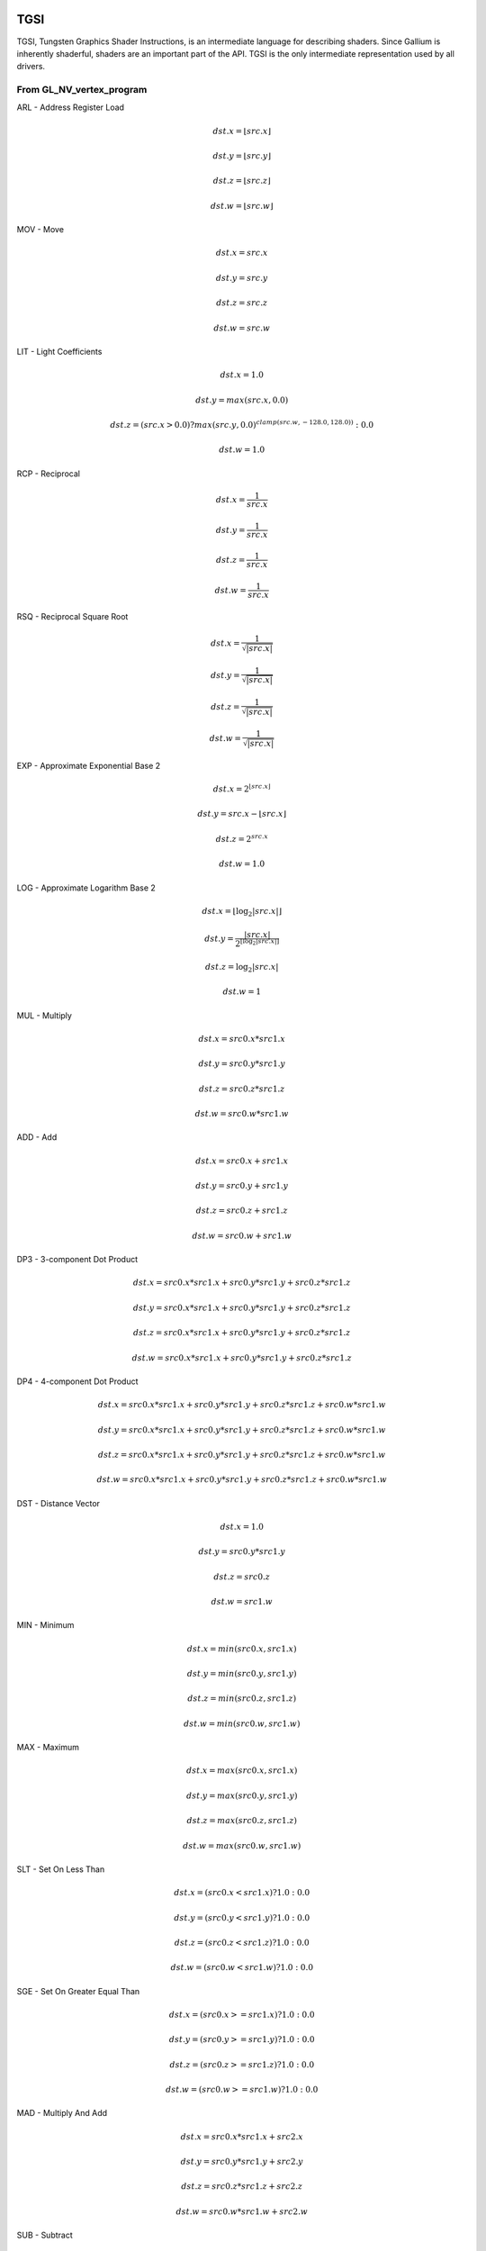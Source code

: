 TGSI
====

TGSI, Tungsten Graphics Shader Instructions, is an intermediate language
for describing shaders. Since Gallium is inherently shaderful, shaders are
an important part of the API. TGSI is the only intermediate representation
used by all drivers.

From GL_NV_vertex_program
-------------------------


ARL - Address Register Load

.. math::

  dst.x = \lfloor src.x\rfloor

  dst.y = \lfloor src.y\rfloor

  dst.z = \lfloor src.z\rfloor

  dst.w = \lfloor src.w\rfloor


MOV - Move

.. math::

  dst.x = src.x

  dst.y = src.y

  dst.z = src.z

  dst.w = src.w


LIT - Light Coefficients

.. math::

  dst.x = 1.0

  dst.y = max(src.x, 0.0)

  dst.z = (src.x > 0.0) ? max(src.y, 0.0)^{clamp(src.w, -128.0, 128.0))} : 0.0

  dst.w = 1.0


RCP - Reciprocal

.. math::

  dst.x = \frac{1}{src.x}

  dst.y = \frac{1}{src.x}

  dst.z = \frac{1}{src.x}

  dst.w = \frac{1}{src.x}


RSQ - Reciprocal Square Root

.. math::

  dst.x = \frac{1}{\sqrt{|src.x|}}

  dst.y = \frac{1}{\sqrt{|src.x|}}

  dst.z = \frac{1}{\sqrt{|src.x|}}

  dst.w = \frac{1}{\sqrt{|src.x|}}


EXP - Approximate Exponential Base 2

.. math::

  dst.x = 2^{\lfloor src.x\rfloor}

  dst.y = src.x - \lfloor src.x\rfloor

  dst.z = 2^{src.x}

  dst.w = 1.0


LOG - Approximate Logarithm Base 2

.. math::

  dst.x = \lfloor\log_2{|src.x|}\rfloor

  dst.y = \frac{|src.x|}{2^{\lfloor\log_2{|src.x|}\rfloor}}

  dst.z = \log_2{|src.x|}

  dst.w = 1


MUL - Multiply

.. math::

  dst.x = src0.x * src1.x

  dst.y = src0.y * src1.y

  dst.z = src0.z * src1.z

  dst.w = src0.w * src1.w


ADD - Add

.. math::

  dst.x = src0.x + src1.x

  dst.y = src0.y + src1.y

  dst.z = src0.z + src1.z

  dst.w = src0.w + src1.w


DP3 - 3-component Dot Product

.. math::

  dst.x = src0.x * src1.x + src0.y * src1.y + src0.z * src1.z

  dst.y = src0.x * src1.x + src0.y * src1.y + src0.z * src1.z

  dst.z = src0.x * src1.x + src0.y * src1.y + src0.z * src1.z

  dst.w = src0.x * src1.x + src0.y * src1.y + src0.z * src1.z


DP4 - 4-component Dot Product

.. math::

  dst.x = src0.x * src1.x + src0.y * src1.y + src0.z * src1.z + src0.w * src1.w

  dst.y = src0.x * src1.x + src0.y * src1.y + src0.z * src1.z + src0.w * src1.w

  dst.z = src0.x * src1.x + src0.y * src1.y + src0.z * src1.z + src0.w * src1.w

  dst.w = src0.x * src1.x + src0.y * src1.y + src0.z * src1.z + src0.w * src1.w


DST - Distance Vector

.. math::

  dst.x = 1.0

  dst.y = src0.y * src1.y

  dst.z = src0.z

  dst.w = src1.w


MIN - Minimum

.. math::

  dst.x = min(src0.x, src1.x)

  dst.y = min(src0.y, src1.y)

  dst.z = min(src0.z, src1.z)

  dst.w = min(src0.w, src1.w)


MAX - Maximum

.. math::

  dst.x = max(src0.x, src1.x)

  dst.y = max(src0.y, src1.y)

  dst.z = max(src0.z, src1.z)

  dst.w = max(src0.w, src1.w)


SLT - Set On Less Than

.. math::

  dst.x = (src0.x < src1.x) ? 1.0 : 0.0

  dst.y = (src0.y < src1.y) ? 1.0 : 0.0

  dst.z = (src0.z < src1.z) ? 1.0 : 0.0

  dst.w = (src0.w < src1.w) ? 1.0 : 0.0


SGE - Set On Greater Equal Than

.. math::

  dst.x = (src0.x >= src1.x) ? 1.0 : 0.0

  dst.y = (src0.y >= src1.y) ? 1.0 : 0.0

  dst.z = (src0.z >= src1.z) ? 1.0 : 0.0

  dst.w = (src0.w >= src1.w) ? 1.0 : 0.0


MAD - Multiply And Add

.. math::

  dst.x = src0.x * src1.x + src2.x

  dst.y = src0.y * src1.y + src2.y

  dst.z = src0.z * src1.z + src2.z

  dst.w = src0.w * src1.w + src2.w


SUB - Subtract

.. math::

  dst.x = src0.x - src1.x

  dst.y = src0.y - src1.y

  dst.z = src0.z - src1.z

  dst.w = src0.w - src1.w


LRP - Linear Interpolate

.. math::

  dst.x = src0.x * (src1.x - src2.x) + src2.x

  dst.y = src0.y * (src1.y - src2.y) + src2.y

  dst.z = src0.z * (src1.z - src2.z) + src2.z

  dst.w = src0.w * (src1.w - src2.w) + src2.w


CND - Condition

.. math::

  dst.x = (src2.x > 0.5) ? src0.x : src1.x

  dst.y = (src2.y > 0.5) ? src0.y : src1.y

  dst.z = (src2.z > 0.5) ? src0.z : src1.z

  dst.w = (src2.w > 0.5) ? src0.w : src1.w


DP2A - 2-component Dot Product And Add

.. math::

  dst.x = src0.x * src1.x + src0.y * src1.y + src2.x

  dst.y = src0.x * src1.x + src0.y * src1.y + src2.x

  dst.z = src0.x * src1.x + src0.y * src1.y + src2.x

  dst.w = src0.x * src1.x + src0.y * src1.y + src2.x


FRAC - Fraction

.. math::

  dst.x = src.x - \lfloor src.x\rfloor

  dst.y = src.y - \lfloor src.y\rfloor

  dst.z = src.z - \lfloor src.z\rfloor

  dst.w = src.w - \lfloor src.w\rfloor


CLAMP - Clamp

.. math::

  dst.x = clamp(src0.x, src1.x, src2.x)
  dst.y = clamp(src0.y, src1.y, src2.y)
  dst.z = clamp(src0.z, src1.z, src2.z)
  dst.w = clamp(src0.w, src1.w, src2.w)


FLR - Floor

This is identical to ARL.

.. math::

  dst.x = \lfloor src.x\rfloor

  dst.y = \lfloor src.y\rfloor

  dst.z = \lfloor src.z\rfloor

  dst.w = \lfloor src.w\rfloor


1.3.9  ROUND - Round

.. math::

  dst.x = round(src.x)
  dst.y = round(src.y)
  dst.z = round(src.z)
  dst.w = round(src.w)


EX2 - Exponential Base 2

.. math::

  dst.x = 2^{src.x}

  dst.y = 2^{src.x}

  dst.z = 2^{src.x}

  dst.w = 2^{src.x}


LG2 - Logarithm Base 2

.. math::

  dst.x = \log_2{src.x}

  dst.y = \log_2{src.x}

  dst.z = \log_2{src.x}

  dst.w = \log_2{src.x}


POW - Power

.. math::

  dst.x = src0.x^{src1.x}

  dst.y = src0.x^{src1.x}

  dst.z = src0.x^{src1.x}

  dst.w = src0.x^{src1.x}

1.3.15  XPD - Cross Product

.. math::

  dst.x = src0.y * src1.z - src1.y * src0.z
  dst.y = src0.z * src1.x - src1.z * src0.x
  dst.z = src0.x * src1.y - src1.x * src0.y
  dst.w = 1.0


ABS - Absolute

.. math::

  dst.x = |src.x|

  dst.y = |src.y|

  dst.z = |src.z|

  dst.w = |src.w|


1.4.2  RCC - Reciprocal Clamped

.. math::

  dst.x = (1.0 / src.x) > 0.0 ? clamp(1.0 / src.x, 5.42101e-020, 1.884467e+019) : clamp(1.0 / src.x, -1.884467e+019, -5.42101e-020)
  dst.y = (1.0 / src.x) > 0.0 ? clamp(1.0 / src.x, 5.42101e-020, 1.884467e+019) : clamp(1.0 / src.x, -1.884467e+019, -5.42101e-020)
  dst.z = (1.0 / src.x) > 0.0 ? clamp(1.0 / src.x, 5.42101e-020, 1.884467e+019) : clamp(1.0 / src.x, -1.884467e+019, -5.42101e-020)
  dst.w = (1.0 / src.x) > 0.0 ? clamp(1.0 / src.x, 5.42101e-020, 1.884467e+019) : clamp(1.0 / src.x, -1.884467e+019, -5.42101e-020)


1.4.3  DPH - Homogeneous Dot Product

.. math::

  dst.x = src0.x * src1.x + src0.y * src1.y + src0.z * src1.z + src1.w
  dst.y = src0.x * src1.x + src0.y * src1.y + src0.z * src1.z + src1.w
  dst.z = src0.x * src1.x + src0.y * src1.y + src0.z * src1.z + src1.w
  dst.w = src0.x * src1.x + src0.y * src1.y + src0.z * src1.z + src1.w


COS - Cosine

.. math::

  dst.x = \cos{src.x}

  dst.y = \cos{src.x}

  dst.z = \cos{src.x}

  dst.w = \cos{src.w}


1.5.2  DDX - Derivative Relative To X

.. math::

  dst.x = partialx(src.x)
  dst.y = partialx(src.y)
  dst.z = partialx(src.z)
  dst.w = partialx(src.w)


1.5.3  DDY - Derivative Relative To Y

.. math::

  dst.x = partialy(src.x)
  dst.y = partialy(src.y)
  dst.z = partialy(src.z)
  dst.w = partialy(src.w)


1.5.7  KILP - Predicated Discard

.. math::

  discard


1.5.10  PK2H - Pack Two 16-bit Floats

  TBD


1.5.11  PK2US - Pack Two Unsigned 16-bit Scalars

  TBD


1.5.12  PK4B - Pack Four Signed 8-bit Scalars

  TBD


1.5.13  PK4UB - Pack Four Unsigned 8-bit Scalars

  TBD


1.5.15  RFL - Reflection Vector

.. math::

  dst.x = 2.0 * (src0.x * src1.x + src0.y * src1.y + src0.z * src1.z) / (src0.x * src0.x + src0.y * src0.y + src0.z * src0.z) * src0.x - src1.x
  dst.y = 2.0 * (src0.x * src1.x + src0.y * src1.y + src0.z * src1.z) / (src0.x * src0.x + src0.y * src0.y + src0.z * src0.z) * src0.y - src1.y
  dst.z = 2.0 * (src0.x * src1.x + src0.y * src1.y + src0.z * src1.z) / (src0.x * src0.x + src0.y * src0.y + src0.z * src0.z) * src0.z - src1.z
  dst.w = 1.0

Considered for removal.


1.5.16  SEQ - Set On Equal

.. math::

  dst.x = (src0.x == src1.x) ? 1.0 : 0.0
  dst.y = (src0.y == src1.y) ? 1.0 : 0.0
  dst.z = (src0.z == src1.z) ? 1.0 : 0.0
  dst.w = (src0.w == src1.w) ? 1.0 : 0.0


1.5.17  SFL - Set On False

.. math::

  dst.x = 0.0
  dst.y = 0.0
  dst.z = 0.0
  dst.w = 0.0

Considered for removal.

1.5.18  SGT - Set On Greater Than

.. math::

  dst.x = (src0.x > src1.x) ? 1.0 : 0.0
  dst.y = (src0.y > src1.y) ? 1.0 : 0.0
  dst.z = (src0.z > src1.z) ? 1.0 : 0.0
  dst.w = (src0.w > src1.w) ? 1.0 : 0.0


SIN - Sine

.. math::

  dst.x = \sin{src.x}

  dst.y = \sin{src.x}

  dst.z = \sin{src.x}

  dst.w = \sin{src.w}


1.5.20  SLE - Set On Less Equal Than

.. math::

  dst.x = (src0.x <= src1.x) ? 1.0 : 0.0
  dst.y = (src0.y <= src1.y) ? 1.0 : 0.0
  dst.z = (src0.z <= src1.z) ? 1.0 : 0.0
  dst.w = (src0.w <= src1.w) ? 1.0 : 0.0


1.5.21  SNE - Set On Not Equal

.. math::

  dst.x = (src0.x != src1.x) ? 1.0 : 0.0
  dst.y = (src0.y != src1.y) ? 1.0 : 0.0
  dst.z = (src0.z != src1.z) ? 1.0 : 0.0
  dst.w = (src0.w != src1.w) ? 1.0 : 0.0


1.5.22  STR - Set On True

.. math::

  dst.x = 1.0
  dst.y = 1.0
  dst.z = 1.0
  dst.w = 1.0


1.5.23  TEX - Texture Lookup

  TBD


1.5.24  TXD - Texture Lookup with Derivatives

  TBD


1.5.25  TXP - Projective Texture Lookup

  TBD


1.5.26  UP2H - Unpack Two 16-Bit Floats

  TBD

  Considered for removal.

1.5.27  UP2US - Unpack Two Unsigned 16-Bit Scalars

  TBD

  Considered for removal.

1.5.28  UP4B - Unpack Four Signed 8-Bit Values

  TBD

  Considered for removal.

1.5.29  UP4UB - Unpack Four Unsigned 8-Bit Scalars

  TBD

  Considered for removal.

1.5.30  X2D - 2D Coordinate Transformation

.. math::

  dst.x = src0.x + src1.x * src2.x + src1.y * src2.y
  dst.y = src0.y + src1.x * src2.z + src1.y * src2.w
  dst.z = src0.x + src1.x * src2.x + src1.y * src2.y
  dst.w = src0.y + src1.x * src2.z + src1.y * src2.w

Considered for removal.


1.6  GL_NV_vertex_program2
--------------------------


1.6.1  ARA - Address Register Add

  TBD

  Considered for removal.

1.6.2  ARR - Address Register Load With Round

.. math::

  dst.x = round(src.x)
  dst.y = round(src.y)
  dst.z = round(src.z)
  dst.w = round(src.w)


1.6.3  BRA - Branch

  pc = target

  Considered for removal.

1.6.4  CAL - Subroutine Call

  push(pc)
  pc = target


1.6.5  RET - Subroutine Call Return

  pc = pop()

  Potential restrictions:  
  * Only occurs at end of function.

1.6.6  SSG - Set Sign

.. math::

  dst.x = (src.x > 0.0) ? 1.0 : (src.x < 0.0) ? -1.0 : 0.0
  dst.y = (src.y > 0.0) ? 1.0 : (src.y < 0.0) ? -1.0 : 0.0
  dst.z = (src.z > 0.0) ? 1.0 : (src.z < 0.0) ? -1.0 : 0.0
  dst.w = (src.w > 0.0) ? 1.0 : (src.w < 0.0) ? -1.0 : 0.0


1.8.1  CMP - Compare

.. math::

  dst.x = (src0.x < 0.0) ? src1.x : src2.x
  dst.y = (src0.y < 0.0) ? src1.y : src2.y
  dst.z = (src0.z < 0.0) ? src1.z : src2.z
  dst.w = (src0.w < 0.0) ? src1.w : src2.w


1.8.2  KIL - Conditional Discard

.. math::

  if (src.x < 0.0 || src.y < 0.0 || src.z < 0.0 || src.w < 0.0)
    discard
  endif


SCS - Sine Cosine

.. math::

  dst.x = \cos{src.x}

  dst.y = \sin{src.x}

  dst.z = 0.0

  dst.y = 1.0


1.8.4  TXB - Texture Lookup With Bias

  TBD


1.9.1  NRM - 3-component Vector Normalise

.. math::

  dst.x = src.x / (src.x * src.x + src.y * src.y + src.z * src.z)
  dst.y = src.y / (src.x * src.x + src.y * src.y + src.z * src.z)
  dst.z = src.z / (src.x * src.x + src.y * src.y + src.z * src.z)
  dst.w = 1.0


1.9.2  DIV - Divide

.. math::

  dst.x = src0.x / src1.x
  dst.y = src0.y / src1.y
  dst.z = src0.z / src1.z
  dst.w = src0.w / src1.w


1.9.3  DP2 - 2-component Dot Product

.. math::

  dst.x = src0.x * src1.x + src0.y * src1.y
  dst.y = src0.x * src1.x + src0.y * src1.y
  dst.z = src0.x * src1.x + src0.y * src1.y
  dst.w = src0.x * src1.x + src0.y * src1.y


1.9.5  TXL - Texture Lookup With LOD

  TBD


1.9.6  BRK - Break

  TBD


1.9.7  IF - If

  TBD


1.9.8  BGNFOR - Begin a For-Loop

  dst.x = floor(src.x)
  dst.y = floor(src.y)
  dst.z = floor(src.z)

  if (dst.y <= 0)
    pc = [matching ENDFOR] + 1
  endif

  Note: The destination must be a loop register.
        The source must be a constant register.

  Considered for cleanup / removal.


1.9.9  REP - Repeat

  TBD


1.9.10  ELSE - Else

  TBD


1.9.11  ENDIF - End If

  TBD


1.9.12  ENDFOR - End a For-Loop

  dst.x = dst.x + dst.z
  dst.y = dst.y - 1.0

  if (dst.y > 0)
    pc = [matching BGNFOR instruction] + 1
  endif

  Note: The destination must be a loop register.

  Considered for cleanup / removal.

1.9.13  ENDREP - End Repeat

  TBD


1.10.1  PUSHA - Push Address Register On Stack

  push(src.x)
  push(src.y)
  push(src.z)
  push(src.w)

  Considered for cleanup / removal.

1.10.2  POPA - Pop Address Register From Stack

  dst.w = pop()
  dst.z = pop()
  dst.y = pop()
  dst.x = pop()

  Considered for cleanup / removal.


1.11  GL_NV_gpu_program4
------------------------

Support for these opcodes indicated by a special pipe capability bit (TBD).

CEIL - Ceiling

.. math::

  dst.x = \lceil src.x\rceil

  dst.y = \lceil src.y\rceil

  dst.z = \lceil src.z\rceil

  dst.w = \lceil src.w\rceil


1.11.2  I2F - Integer To Float

.. math::

  dst.x = (float) src.x
  dst.y = (float) src.y
  dst.z = (float) src.z
  dst.w = (float) src.w


1.11.3  NOT - Bitwise Not

.. math::

  dst.x = ~src.x
  dst.y = ~src.y
  dst.z = ~src.z
  dst.w = ~src.w


1.11.4  TRUNC - Truncate

.. math::

  dst.x = trunc(src.x)
  dst.y = trunc(src.y)
  dst.z = trunc(src.z)
  dst.w = trunc(src.w)


1.11.5  SHL - Shift Left

.. math::

  dst.x = src0.x << src1.x
  dst.y = src0.y << src1.x
  dst.z = src0.z << src1.x
  dst.w = src0.w << src1.x


1.11.6  SHR - Shift Right

.. math::

  dst.x = src0.x >> src1.x
  dst.y = src0.y >> src1.x
  dst.z = src0.z >> src1.x
  dst.w = src0.w >> src1.x


1.11.7  AND - Bitwise And

.. math::

  dst.x = src0.x & src1.x
  dst.y = src0.y & src1.y
  dst.z = src0.z & src1.z
  dst.w = src0.w & src1.w


1.11.8  OR - Bitwise Or

.. math::

  dst.x = src0.x | src1.x
  dst.y = src0.y | src1.y
  dst.z = src0.z | src1.z
  dst.w = src0.w | src1.w


1.11.9  MOD - Modulus

.. math::

  dst.x = src0.x % src1.x
  dst.y = src0.y % src1.y
  dst.z = src0.z % src1.z
  dst.w = src0.w % src1.w


1.11.10  XOR - Bitwise Xor

.. math::

  dst.x = src0.x ^ src1.x
  dst.y = src0.y ^ src1.y
  dst.z = src0.z ^ src1.z
  dst.w = src0.w ^ src1.w


SAD - Sum Of Absolute Differences

.. math::

  dst.x = |src0.x - src1.x| + src2.x

  dst.y = |src0.y - src1.y| + src2.y

  dst.z = |src0.z - src1.z| + src2.z

  dst.w = |src0.w - src1.w| + src2.w


1.11.12  TXF - Texel Fetch

  TBD


1.11.13  TXQ - Texture Size Query

  TBD


1.11.14  CONT - Continue

  TBD


1.12  GL_NV_geometry_program4
-----------------------------


1.12.1  EMIT - Emit

  TBD


1.12.2  ENDPRIM - End Primitive

  TBD


1.13  GLSL
----------


1.13.1  BGNLOOP - Begin a Loop

  TBD


1.13.2  BGNSUB - Begin Subroutine

  TBD


1.13.3  ENDLOOP - End a Loop

  TBD


1.13.4  ENDSUB - End Subroutine

  TBD



1.13.10  NOP - No Operation

  Do nothing.



1.16.7  NRM4 - 4-component Vector Normalise

.. math::

  dst.x = src.x / (src.x * src.x + src.y * src.y + src.z * src.z + src.w * src.w)
  dst.y = src.y / (src.x * src.x + src.y * src.y + src.z * src.z + src.w * src.w)
  dst.z = src.z / (src.x * src.x + src.y * src.y + src.z * src.z + src.w * src.w)
  dst.w = src.w / (src.x * src.x + src.y * src.y + src.z * src.z + src.w * src.w)


1.17  ps_2_x
------------


1.17.2  CALLNZ - Subroutine Call If Not Zero

  TBD


1.17.3  IFC - If

  TBD


1.17.5  BREAKC - Break Conditional

  TBD


2  Explanation of symbols used
==============================


2.1  Functions
--------------


  :math:`|x|`       Absolute value of `x`.

  :math:`\lceil x \rceil` Ceiling of `x`.

  clamp(x,y,z)      Clamp x between y and z.
                    (x < y) ? y : (x > z) ? z : x

  :math:`\lfloor x\rfloor` Floor of `x`.

  :math:`\log_2{x}` Logarithm of `x`, base 2.

  max(x,y)          Maximum of x and y.
                    (x > y) ? x : y

  min(x,y)          Minimum of x and y.
                    (x < y) ? x : y

  partialx(x)       Derivative of x relative to fragment's X.

  partialy(x)       Derivative of x relative to fragment's Y.

  pop()             Pop from stack.

  :math:`x^y`       `x` to the power `y`.

  push(x)           Push x on stack.

  round(x)          Round x.

  trunc(x)          Truncate x.


2.2  Keywords
-------------


  discard           Discard fragment.

  dst               First destination register.

  dst0              First destination register.

  pc                Program counter.

  src               First source register.

  src0              First source register.

  src1              Second source register.

  src2              Third source register.

  target            Label of target instruction.


3  Other tokens
===============


3.1  Declaration Semantic
-------------------------


  Follows Declaration token if Semantic bit is set.

  Since its purpose is to link a shader with other stages of the pipeline,
  it is valid to follow only those Declaration tokens that declare a register
  either in INPUT or OUTPUT file.

  SemanticName field contains the semantic name of the register being declared.
  There is no default value.

  SemanticIndex is an optional subscript that can be used to distinguish
  different register declarations with the same semantic name. The default value
  is 0.

  The meanings of the individual semantic names are explained in the following
  sections.


3.1.1  FACE

  Valid only in a fragment shader INPUT declaration.

  FACE.x is negative when the primitive is back facing. FACE.x is positive
  when the primitive is front facing.
